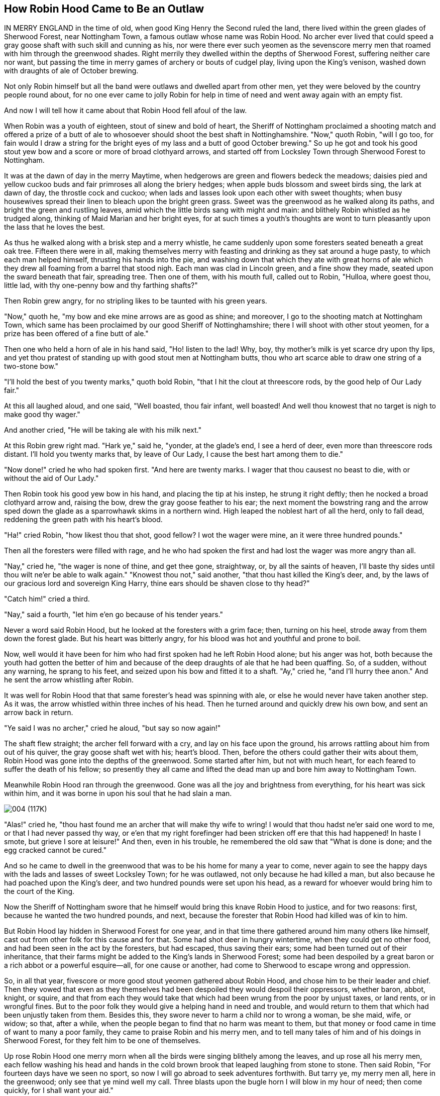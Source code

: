 == How Robin Hood Came to Be an Outlaw

IN MERRY ENGLAND in the time of old, when good King Henry the Second
ruled the land, there lived within the green glades of Sherwood Forest,
near Nottingham Town, a famous outlaw whose name was Robin Hood. No
archer ever lived that could speed a gray goose shaft with such skill
and cunning as his, nor were there ever such yeomen as the sevenscore
merry men that roamed with him through the greenwood shades. Right
merrily they dwelled within the depths of Sherwood Forest, suffering
neither care nor want, but passing the time in merry games of archery or
bouts of cudgel play, living upon the King's venison, washed down with
draughts of ale of October brewing.

Not only Robin himself but all the band were outlaws and dwelled apart
from other men, yet they were beloved by the country people round about,
for no one ever came to jolly Robin for help in time of need and went
away again with an empty fist.

And now I will tell how it came about that Robin Hood fell afoul of the
law.

When Robin was a youth of eighteen, stout of sinew and bold of heart,
the Sheriff of Nottingham proclaimed a shooting match and offered a
prize of a butt of ale to whosoever should shoot the best shaft in
Nottinghamshire. "Now," quoth Robin, "will I go too, for fain would I
draw a string for the bright eyes of my lass and a butt of good October
brewing." So up he got and took his good stout yew bow and a score or
more of broad clothyard arrows, and started off from Locksley Town
through Sherwood Forest to Nottingham.

It was at the dawn of day in the merry Maytime, when hedgerows are green
and flowers bedeck the meadows; daisies pied and yellow cuckoo buds and
fair primroses all along the briery hedges; when apple buds blossom and
sweet birds sing, the lark at dawn of day, the throstle cock and cuckoo;
when lads and lasses look upon each other with sweet thoughts; when busy
housewives spread their linen to bleach upon the bright green grass.
Sweet was the greenwood as he walked along its paths, and bright the
green and rustling leaves, amid which the little birds sang with might
and main: and blithely Robin whistled as he trudged along, thinking of
Maid Marian and her bright eyes, for at such times a youth's thoughts
are wont to turn pleasantly upon the lass that he loves the best.

As thus he walked along with a brisk step and a merry whistle, he came
suddenly upon some foresters seated beneath a great oak tree. Fifteen
there were in all, making themselves merry with feasting and drinking as
they sat around a huge pasty, to which each man helped himself,
thrusting his hands into the pie, and washing down that which they ate
with great horns of ale which they drew all foaming from a barrel that
stood nigh. Each man was clad in Lincoln green, and a fine show they
made, seated upon the sward beneath that fair, spreading tree. Then one
of them, with his mouth full, called out to Robin, "Hulloa, where goest
thou, little lad, with thy one-penny bow and thy farthing shafts?"

Then Robin grew angry, for no stripling likes to be taunted with his
green years.

"Now," quoth he, "my bow and eke mine arrows are as good as shine; and
moreover, I go to the shooting match at Nottingham Town, which same has
been proclaimed by our good Sheriff of Nottinghamshire; there I will
shoot with other stout yeomen, for a prize has been offered of a fine
butt of ale."

Then one who held a horn of ale in his hand said, "Ho! listen to the
lad! Why, boy, thy mother's milk is yet scarce dry upon thy lips, and
yet thou pratest of standing up with good stout men at Nottingham butts,
thou who art scarce able to draw one string of a two-stone bow."

"I'll hold the best of you twenty marks," quoth bold Robin, "that I hit
the clout at threescore rods, by the good help of Our Lady fair."

At this all laughed aloud, and one said, "Well boasted, thou fair
infant, well boasted! And well thou knowest that no target is nigh to
make good thy wager."

And another cried, "He will be taking ale with his milk next."

At this Robin grew right mad. "Hark ye," said he, "yonder, at the
glade's end, I see a herd of deer, even more than threescore rods
distant. I'll hold you twenty marks that, by leave of Our Lady, I cause
the best hart among them to die."

"Now done!" cried he who had spoken first. "And here are twenty marks. I
wager that thou causest no beast to die, with or without the aid of Our
Lady."

Then Robin took his good yew bow in his hand, and placing the tip at his
instep, he strung it right deftly; then he nocked a broad clothyard
arrow and, raising the bow, drew the gray goose feather to his ear; the
next moment the bowstring rang and the arrow sped down the glade as a
sparrowhawk skims in a northern wind. High leaped the noblest hart of
all the herd, only to fall dead, reddening the green path with his
heart's blood.

"Ha!" cried Robin, "how likest thou that shot, good fellow? I wot the
wager were mine, an it were three hundred pounds."

Then all the foresters were filled with rage, and he who had spoken the
first and had lost the wager was more angry than all.

"Nay," cried he, "the wager is none of thine, and get thee gone,
straightway, or, by all the saints of heaven, I'll baste thy sides until
thou wilt ne'er be able to walk again." "Knowest thou not," said
another, "that thou hast killed the King's deer, and, by the laws of our
gracious lord and sovereign King Harry, thine ears should be shaven
close to thy head?"

"Catch him!" cried a third.

"Nay," said a fourth, "let him e'en go because of his tender years."

Never a word said Robin Hood, but he looked at the foresters with a grim
face; then, turning on his heel, strode away from them down the forest
glade. But his heart was bitterly angry, for his blood was hot and
youthful and prone to boil.

Now, well would it have been for him who had first spoken had he left
Robin Hood alone; but his anger was hot, both because the youth had
gotten the better of him and because of the deep draughts of ale that he
had been quaffing. So, of a sudden, without any warning, he sprang to
his feet, and seized upon his bow and fitted it to a shaft. "Ay," cried
he, "and I'll hurry thee anon." And he sent the arrow whistling after
Robin.

It was well for Robin Hood that that same forester's head was spinning
with ale, or else he would never have taken another step. As it was, the
arrow whistled within three inches of his head. Then he turned around
and quickly drew his own bow, and sent an arrow back in return.

"Ye said I was no archer," cried he aloud, "but say so now again!"

The shaft flew straight; the archer fell forward with a cry, and lay on
his face upon the ground, his arrows rattling about him from out of his
quiver, the gray goose shaft wet with his; heart's blood. Then, before
the others could gather their wits about them, Robin Hood was gone into
the depths of the greenwood. Some started after him, but not with much
heart, for each feared to suffer the death of his fellow; so presently
they all came and lifted the dead man up and bore him away to Nottingham
Town.

Meanwhile Robin Hood ran through the greenwood. Gone was all the joy and
brightness from everything, for his heart was sick within him, and it
was borne in upon his soul that he had slain a man.

image:images/004.jpg[004 (117K)]

"Alas!" cried he, "thou hast found me an archer that will make thy wife
to wring! I would that thou hadst ne'er said one word to me, or that I
had never passed thy way, or e'en that my right forefinger had been
stricken off ere that this had happened! In haste I smote, but grieve I
sore at leisure!" And then, even in his trouble, he remembered the old
saw that "What is done is done; and the egg cracked cannot be cured."

And so he came to dwell in the greenwood that was to be his home for
many a year to come, never again to see the happy days with the lads and
lasses of sweet Locksley Town; for he was outlawed, not only because he
had killed a man, but also because he had poached upon the King's deer,
and two hundred pounds were set upon his head, as a reward for whoever
would bring him to the court of the King.

Now the Sheriff of Nottingham swore that he himself would bring this
knave Robin Hood to justice, and for two reasons: first, because he
wanted the two hundred pounds, and next, because the forester that Robin
Hood had killed was of kin to him.

But Robin Hood lay hidden in Sherwood Forest for one year, and in that
time there gathered around him many others like himself, cast out from
other folk for this cause and for that. Some had shot deer in hungry
wintertime, when they could get no other food, and had been seen in the
act by the foresters, but had escaped, thus saving their ears; some had
been turned out of their inheritance, that their farms might be added to
the King's lands in Sherwood Forest; some had been despoiled by a great
baron or a rich abbot or a powerful esquire—all, for one cause or
another, had come to Sherwood to escape wrong and oppression.

So, in all that year, fivescore or more good stout yeomen gathered about
Robin Hood, and chose him to be their leader and chief. Then they vowed
that even as they themselves had been despoiled they would despoil their
oppressors, whether baron, abbot, knight, or squire, and that from each
they would take that which had been wrung from the poor by unjust taxes,
or land rents, or in wrongful fines. But to the poor folk they would
give a helping hand in need and trouble, and would return to them that
which had been unjustly taken from them. Besides this, they swore never
to harm a child nor to wrong a woman, be she maid, wife, or widow; so
that, after a while, when the people began to find that no harm was
meant to them, but that money or food came in time of want to many a
poor family, they came to praise Robin and his merry men, and to tell
many tales of him and of his doings in Sherwood Forest, for they felt
him to be one of themselves.

Up rose Robin Hood one merry morn when all the birds were singing
blithely among the leaves, and up rose all his merry men, each fellow
washing his head and hands in the cold brown brook that leaped laughing
from stone to stone. Then said Robin, "For fourteen days have we seen no
sport, so now I will go abroad to seek adventures forthwith. But tarry
ye, my merry men all, here in the greenwood; only see that ye mind well
my call. Three blasts upon the bugle horn I will blow in my hour of
need; then come quickly, for I shall want your aid."

So saying, he strode away through the leafy forest glades until he had
come to the verge of Sherwood. There he wandered for a long time,
through highway and byway, through dingly dell and forest skirts. Now he
met a fair buxom lass in a shady lane, and each gave the other a merry
word and passed their way; now he saw a fair lady upon an ambling pad,
to whom he doffed his cap, and who bowed sedately in return to the fair
youth; now he saw a fat monk on a pannier-laden ass; now a gallant
knight, with spear and shield and armor that flashed brightly in the
sunlight; now a page clad in crimson; and now a stout burgher from good
Nottingham Town, pacing along with serious footsteps; all these sights
he saw, but adventure found he none. At last he took a road by the
forest skirts, a bypath that dipped toward a broad, pebbly stream
spanned by a narrow bridge made of a log of wood. As he drew nigh this
bridge he saw a tall stranger coming from the other side. Thereupon
Robin quickened his pace, as did the stranger likewise, each thinking to
cross first.

"Now stand thou back," quoth Robin, "and let the better man cross
first."

"Nay," answered the stranger, "then stand back shine own self, for the
better man, I wet, am I."

"That will we presently see," quoth Robin, "and meanwhile stand thou
where thou art, or else, by the bright brow of Saint AElfrida, I will
show thee right good Nottingham play with a clothyard shaft betwixt thy
ribs."

"Now," quoth the stranger, "I will tan thy hide till it be as many
colors as a beggar's cloak, if thou darest so much as touch a string of
that same bow that thou holdest in thy hands."

"Thou pratest like an ass," said Robin, "for I could send this shaft
clean through thy proud heart before a curtal friar could say grace over
a roast goose at Michaelmastide."

"And thou pratest like a coward," answered the stranger, "for thou
standest there with a good yew bow to shoot at my heart, while I have
nought in my hand but a plain blackthorn staff wherewith to meet thee."

"Now," quoth Robin, "by the faith of my heart, never have I had a
coward's name in all my life before. I will lay by my trusty bow and eke
my arrows, and if thou darest abide my coming, I will go and cut a
cudgel to test thy manhood withal."

"Ay, marry, that will I abide thy coming, and joyously, too," quoth the
stranger; whereupon he leaned sturdily upon his staff to await Robin.

Then Robin Hood stepped quickly to the coverside and cut a good staff of
ground oak, straight, without new, and six feet in length, and came back
trimming away the tender stems from it, while the stranger waited for
him, leaning upon his staff, and whistling as he gazed round about.
Robin observed him furtively as he trimmed his staff, measuring him from
top to toe from out the corner of his eye, and thought that he had never
seen a lustier or a stouter man. Tall was Robin, but taller was the
stranger by a head and a neck, for he was seven feet in height. Broad
was Robin across the shoulders, but broader was the stranger by twice
the breadth of a palm, while he measured at least an ell around the
waist.

"Nevertheless," said Robin to himself, "I will baste thy hide right
merrily, my good fellow"; then, aloud, "Lo, here is my good staff, lusty
and tough. Now wait my coming, an thou darest, and meet me an thou
fearest not. Then we will fight until one or the other of us tumble into
the stream by dint of blows."

"Marry, that meeteth my whole heart!" cried the stranger, twirling his
staff above his head, betwixt his fingers and thumb, until it whistled
again.

Never did the Knights of Arthur's Round Table meet in a stouter fight
than did these two. In a moment Robin stepped quickly upon the bridge
where the stranger stood; first he made a feint, and then delivered a
blow at the stranger's head that, had it met its mark, would have
tumbled him speedily into the water. But the stranger turned the blow
right deftly and in return gave one as stout, which Robin also turned as
the stranger had done. So they stood, each in his place, neither moving
a finger's-breadth back, for one good hour, and many blows were given
and received by each in that time, till here and there were sore bones
and bumps, yet neither thought of crying "Enough," nor seemed likely to
fall from off the bridge. Now and then they stopped to rest, and each
thought that he never had seen in all his life before such a hand at
quarterstaff. At last Robin gave the stranger a blow upon the ribs that
made his jacket smoke like a damp straw thatch in the sun. So shrewd was
the stroke that the stranger came within a hair's-breadth of falling off
the bridge, but he regained himself right quickly and, by a dexterous
blow, gave Robin a crack on the crown that caused the blood to flow.
Then Robin grew mad with anger and smote with all his might at the
other. But the stranger warded the blow and once again thwacked Robin,
and this time so fairly that he fell heels over head into the water, as
the queen pin falls in a game of bowls.

"And where art thou now, my good lad?" shouted the stranger, roaring
with laughter.

"Oh, in the flood and floating adown with the tide," cried Robin, nor
could he forbear laughing himself at his sorry plight. Then, gaining his
feet, he waded to the bank, the little fish speeding hither and thither,
all frightened at his splashing.

"Give me thy hand," cried he, when he had reached the bank. "I must
needs own thou art a brave and a sturdy soul and, withal, a good stout
stroke with the cudgels. By this and by that, my head hummeth like to a
hive of bees on a hot June day."

Then he clapped his horn to his lips and winded a blast that went
echoing sweetly down the forest paths. "Ay, marry," quoth he again,
"thou art a tall lad, and eke a brave one, for ne'er, I bow, is there a
man betwixt here and Canterbury Town could do the like to me that thou
hast done."

"And thou," quoth the stranger, laughing, "takest thy cudgeling like a
brave heart and a stout yeoman."

But now the distant twigs and branches rustled with the coming of men,
and suddenly a score or two of good stout yeomen, all clad in Lincoln
green, burst from out the covert, with merry Will Stutely at their head.

"Good master," cried Will, "how is this? Truly thou art all wet from
head to foot, and that to the very skin."

"Why, marry," answered jolly Robin, "yon stout fellow hath tumbled me
neck and crop into the water and hath given me a drubbing beside."

"Then shall he not go without a ducking and eke a drubbing himself!"
cried Will Stutely. "Have at him, lads!"

Then Will and a score of yeomen leaped upon the stranger, but though
they sprang quickly they found him ready and felt him strike right and
left with his stout staff, so that, though he went down with press of
numbers, some of them rubbed cracked crowns before he was overcome.

"Nay, forbear!" cried Robin, laughing until his sore sides ached again.
"He is a right good man and true, and no harm shall befall him. Now hark
ye, good youth, wilt thou stay with me and be one of my band? Three
suits of Lincoln green shalt thou have each year, beside forty marks in
fee, and share with us whatsoever good shall befall us. Thou shalt eat
sweet venison and quaff the stoutest ale, and mine own good right-hand
man shalt thou be, for never did I see such a cudgel player in all my
life before. Speak! Wilt thou be one of my good merry men?"

"That know I not," quoth the stranger surlily, for he was angry at being
so tumbled about. "If ye handle yew bow and apple shaft no better than
ye do oaken cudgel, I wot ye are not fit to be called yeomen in my
country; but if there be any man here that can shoot a better shaft than
I, then will I bethink me of joining with you."

"Now by my faith," said Robin, "thou art a right saucy varlet, sirrah;
yet I will stoop to thee as I never stooped to man before. Good Stutely,
cut thou a fair white piece of bark four fingers in breadth, and set it
fourscore yards distant on yonder oak. Now, stranger, hit that fairly
with a gray goose shaft and call thyself an archer."

"Ay, marry, that will I," answered he. "Give me a good stout bow and a
fair broad arrow, and if I hit it not, strip me and beat me blue with
bowstrings."

Then he chose the stoutest bow among them all, next to Robin's own, and
a straight gray goose shaft, well-feathered and smooth, and stepping to
the mark—while all the band, sitting or lying upon the greensward,
watched to see him shoot—he drew the arrow to his cheek and loosed the
shaft right deftly, sending it so straight down the path that it clove
the mark in the very center. "Aha!" cried he, "mend thou that if thou
canst"; while even the yeomen clapped their hands at so fair a shot.

"That is a keen shot indeed," quoth Robin. "Mend it I cannot, but mar it
I may, perhaps."

Then taking up his own good stout bow and nocking an arrow with care, he
shot with his very greatest skill. Straight flew the arrow, and so true
that it lit fairly upon the stranger's shaft and split it into
splinters. Then all the yeomen leaped to their feet and shouted for joy
that their master had shot so well.

"Now by the lusty yew bow of good Saint Withold," cried the stranger,
"that is a shot indeed, and never saw I the like in all my life before!
Now truly will I be thy man henceforth and for aye. Good Adam
Bell.footnote:[Adam Bell, Clym o' the Clough,and William of Cloudesly were three
noted north-country bowmen whose names have been celebrated in many
ballads of the olden time.] was a fair shot, but never shot he so!"

"Then have I gained a right good man this day," quoth jolly Robin. "What
name goest thou by, good fellow?"

"Men call me John Little whence I came," answered the stranger.

Then Will Stutely, who loved a good jest, spoke up. "Nay, fair little
stranger," said he, "I like not thy name and fain would I have it
otherwise. Little art thou indeed, and small of bone and sinew,
therefore shalt thou be christened Little John, and I will be thy
godfather."

Then Robin Hood and all his band laughed aloud until the stranger began
to grow angry.

"An thou make a jest of me," quoth he to Will Stutely, "thou wilt have
sore bones and little pay, and that in short season."

"Nay, good friend," said Robin Hood, "bottle thine anger, for the name
fitteth thee well. Little John shall thou be called henceforth, and
Little John shall it be. So come, my merry men, we will prepare a
christening feast for this fair infant."

So turning their backs upon the stream, they plunged into the forest
once more, through which they traced their steps till they reached the
spot where they dwelled in the depths of the woodland. There had they
built huts of bark and branches of trees, and made couches of sweet
rushes spread over with skins of fallow deer. Here stood a great oak
tree with branches spreading broadly around, beneath which was a seat of
green moss where Robin Hood was wont to sit at feast and at merrymaking
with his stout men about him. Here they found the rest of the band, some
of whom had come in with a brace of fat does. Then they all built great
fires and after a time roasted the does and broached a barrel of humming
ale. Then when the feast was ready they all sat down, but Robin placed
Little John at his right hand, for he was henceforth to be the second in
the band.

Then when the feast was done Will Stutely spoke up. "It is now time, I
ween, to christen our bonny babe, is it not so, merry boys?" And "Aye!
Aye!" cried all, laughing till the woods echoed with their mirth.

"Then seven sponsors shall we have," quoth Will Stutely, and hunting
among all the band, he chose the seven stoutest men of them all.

"Now by Saint Dunstan," cried Little John, springing to his feet, "more
than one of you shall rue it an you lay finger upon me."

But without a word they all ran upon him at once, seizing him by his
legs and arms and holding him tightly in spite of his struggles, and
they bore him forth while all stood around to see the sport. Then one
came forward who had been chosen to play the priest because he had a
bald crown, and in his hand he carried a brimming pot of ale. "Now, who
bringeth this babe?" asked he right soberly.

"That do I," answered Will Stutely.

"And what name callest thou him?"

"Little John call I him."

"Now Little John," quoth the mock priest, "thou hast not lived
heretofore, but only got thee along through the world, but henceforth
thou wilt live indeed. When thou livedst not thou wast called John
Little, but now that thou dost live indeed, Little John shalt thou be
called, so christen I thee." And at these last words he emptied the pot
of ale upon Little John's head.

Then all shouted with laughter as they saw the good brown ale stream
over Little John's beard and trickle from his nose and chin, while his
eyes blinked with the smart of it. At first he was of a mind to be angry
but found he could not, because the others were so merry; so he, too,
laughed with the rest. Then Robin took this sweet, pretty babe, clothed
him all anew from top to toe in Lincoln green, and gave him a good stout
bow, and so made him a member of the merry band.

And thus it was that Robin Hood became outlawed; thus a band of merry
companions gathered about him, and thus he gained his right-hand man,
Little John; and so the prologue ends. And now I will tell how the
Sheriff of Nottingham three times sought to take Robin Hood, and how he
failed each time.

image:images/005b.jpg[005b (31K)]


